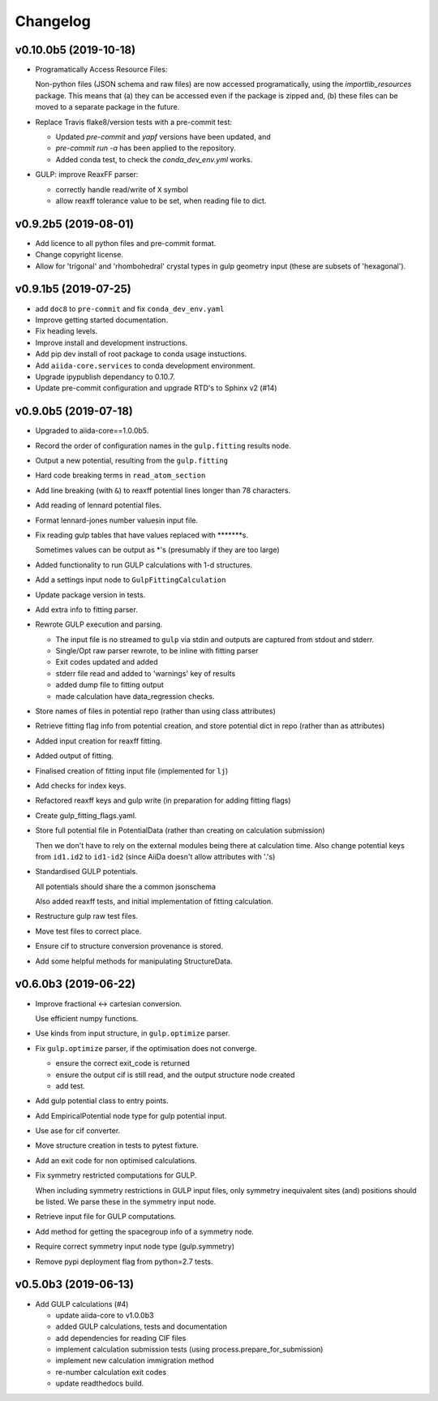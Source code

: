 Changelog
=========

v0.10.0b5 (2019-10-18)
----------------------

- Programatically Access Resource Files:

  Non-python files (JSON schema and raw files) are now accessed programatically,
  using the `importlib_resources` package.
  This means that (a) they can be accessed even if the package is zipped and,
  (b) these files can be moved to a separate package in the future.

- Replace Travis flake8/version tests with a pre-commit test:

  - Updated `pre-commit` and `yapf` versions have been updated, and
  - `pre-commit run -a` has been applied to the repository.
  - Added conda test, to check the `conda_dev_env.yml` works.

- GULP: improve ReaxFF parser:

  - correctly handle read/write of ``X`` symbol
  - allow reaxff tolerance value to be set, when reading file to dict.

v0.9.2b5 (2019-08-01)
---------------------

- Add licence to all python files and pre-commit format.
- Change copyright license.
- Allow for 'trigonal' and 'rhombohedral' crystal types in gulp geometry
  input (these are subsets of 'hexagonal').


v0.9.1b5 (2019-07-25)
---------------------

- add ``doc8`` to ``pre-commit`` and fix ``conda_dev_env.yaml``
- Improve getting started documentation.
- Fix heading levels.
- Improve install and development instructions.
- Add pip dev install of root package to conda usage instuctions.
- Add ``aiida-core.services`` to conda development environment.
- Upgrade ipypublish dependancy to 0.10.7.
- Update pre-commit configuration and upgrade RTD's to Sphinx v2 (#14)


v0.9.0b5 (2019-07-18)
---------------------

- Upgraded to aiida-core==1.0.0b5.
- Record the order of configuration names in the ``gulp.fitting`` results
  node.
- Output a new potential, resulting from the ``gulp.fitting``
- Hard code breaking terms in ``read_atom_section``
- Add line breaking (with ``&``) to reaxff potential lines longer than 78
  characters.
- Add reading of lennard potential files.
- Format lennard-jones number valuesin input file.
- Fix reading gulp tables that have values replaced with
  \*\*\*\*\*\*\*s.

  Sometimes values can be output as \*'s (presumably if they are too large)
- Added functionality to run GULP calculations with 1-d structures.
- Add a settings input node to ``GulpFittingCalculation``
- Update package version in tests.
- Add extra info to fitting parser.
- Rewrote GULP execution and parsing.

  - The input file is no streamed to ``gulp`` via stdin and outputs are captured from stdout and stderr.
  - Single/Opt raw parser rewrote, to be inline with fitting parser
  - Exit codes updated and added
  - stderr file read and added to 'warnings' key of results
  - added dump file to fitting output
  - made calculation have data_regression checks.
- Store names of files in potential repo (rather than using class
  attributes)
- Retrieve fitting flag info from potential creation, and store
  potential dict in repo (rather than as attributes)
- Added input creation for reaxff fitting.
- Added output of fitting.
- Finalised creation of fitting input file (implemented for ``lj``)
- Add checks for index keys.
- Refactored reaxff keys and gulp write (in preparation for adding
  fitting flags)
- Create gulp_fitting_flags.yaml.
- Store full potential file in PotentialData (rather than creating on
  calculation submission)

  Then we don't have to rely on the external modules being there at calculation time.
  Also change potential keys from ``id1.id2`` to ``id1-id2`` (since AiiDa doesn't allow attributes with '.'s)
- Standardised GULP potentials.

  All potentials should share the a common jsonschema

  Also added reaxff tests, and initial implementation of fitting calculation.
- Restructure gulp raw test files.
- Move test files to correct place.
- Ensure cif to structure conversion provenance is stored.
- Add some helpful methods for manipulating StructureData.


v0.6.0b3 (2019-06-22)
---------------------
- Improve fractional <-> cartesian conversion.

  Use efficient numpy functions.
- Use kinds from input structure, in ``gulp.optimize`` parser.
- Fix  ``gulp.optimize`` parser, if the optimisation does not converge.

  - ensure the correct exit_code is returned
  - ensure the output cif is still read, and the output structure node created
  - add test.
- Add gulp potential class to entry points.
- Add EmpiricalPotential node type for gulp potential input.
- Use ase for cif converter.
- Move structure creation in tests to pytest fixture.
- Add an exit code for non optimised calculations.
- Fix symmetry restricted computations for GULP.

  When including symmetry restrictions in GULP input files,
  only symmetry inequivalent sites (and) positions should be listed.
  We parse these in the symmetry input node.
- Retrieve input file for GULP computations.
- Add method for getting the spacegroup info of a symmetry node.
- Require correct symmetry input node type (gulp.symmetry)
- Remove pypi deployment flag from python=2.7 tests.


v0.5.0b3 (2019-06-13)
---------------------
- Add GULP calculations (#4)

  - update aiida-core to v1.0.0b3
  - added GULP calculations, tests and documentation
  - add dependencies for reading CIF files
  - implement calculation submission tests (using process.prepare_for_submission)
  - implement new calculation immigration method
  - re-number calculation exit codes
  - update readthedocs build.
